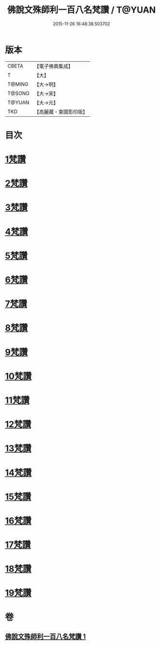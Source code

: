 #+TITLE: 佛說文殊師利一百八名梵讚 / T@YUAN
#+DATE: 2015-11-26 16:48:38.503702
* 版本
 |     CBETA|【電子佛典集成】|
 |         T|【大】     |
 |    T@MING|【大→明】   |
 |    T@SONG|【大→宋】   |
 |    T@YUAN|【大→元】   |
 |       TKD|【高麗藏・東國影印版】|

* 目次
* [[file:KR6j0423_001.txt::001-0938c13][1梵讚]]
* [[file:KR6j0423_001.txt::001-0938c18][2梵讚]]
* [[file:KR6j0423_001.txt::001-0938c22][3梵讚]]
* [[file:KR6j0423_001.txt::001-0938c27][4梵讚]]
* [[file:KR6j0423_001.txt::0939a3][5梵讚]]
* [[file:KR6j0423_001.txt::0939a8][6梵讚]]
* [[file:KR6j0423_001.txt::0939a13][7梵讚]]
* [[file:KR6j0423_001.txt::0939a18][8梵讚]]
* [[file:KR6j0423_001.txt::0939a23][9梵讚]]
* [[file:KR6j0423_001.txt::0939a28][10梵讚]]
* [[file:KR6j0423_001.txt::0939b4][11梵讚]]
* [[file:KR6j0423_001.txt::0939b9][12梵讚]]
* [[file:KR6j0423_001.txt::0939b14][13梵讚]]
* [[file:KR6j0423_001.txt::0939b19][14梵讚]]
* [[file:KR6j0423_001.txt::0939b24][15梵讚]]
* [[file:KR6j0423_001.txt::0939b29][16梵讚]]
* [[file:KR6j0423_001.txt::0939c5][17梵讚]]
* [[file:KR6j0423_001.txt::0939c10][18梵讚]]
* [[file:KR6j0423_001.txt::0939c15][19梵讚]]
* 卷
** [[file:KR6j0423_001.txt][佛說文殊師利一百八名梵讚 1]]
